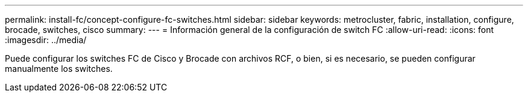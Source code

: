 ---
permalink: install-fc/concept-configure-fc-switches.html 
sidebar: sidebar 
keywords: metrocluster, fabric, installation, configure, brocade, switches, cisco 
summary:  
---
= Información general de la configuración de switch FC
:allow-uri-read: 
:icons: font
:imagesdir: ../media/


[role="lead"]
Puede configurar los switches FC de Cisco y Brocade con archivos RCF, o bien, si es necesario, se pueden configurar manualmente los switches.
